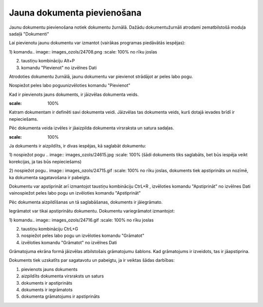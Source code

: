 .. 14050 Jauna dokumenta pievienošana******************************** 


Jaunu dokumentu pievienošana notiek dokumentu žurnālā. Dažādu
dokumentužurnāli atrodami zematbilstošā moduļa sadaļā "Dokumenti"



Lai pievienotu jaunu dokumentu var izmantot (vairākas programas
piedāvātās iespējas):

1) komandu.. image:: images_ozols/24708.png
:scale: 100%
no rīku joslas

2) taustiņu kombināciju Alt+P

3) komandu "Pievienot" no izvēlnes Dati

Atrodoties dokumentu žurnālā, jaunu dokumentu var pievienot strādājot
ar peles labo pogu.

Nospiežot peles labo poguunizvēloties komandu "Pievienot"



Kad ir pievienots jauns dokuments, ir jāizvēlas dokumenta veids.



.. image:: images_ozols/25150.png
:scale: 100%




Katram dokumentam ir definēti savi dokumenta veidi. Jāizvēlas tas
dokumenta veids, kurš dotajā ievades brīdī ir nepieciešams.

Pēc dokumenta veida izvēles ir jāaizpilda dokumenta virsraksta un
satura sadaļas.



.. image:: images_ozols/25146.png
:scale: 100%




Ja dokuments ir aizpildīts, ir divas iespējas, kā saglabāt dokumentu:



1) nospiežot pogu .. image:: images_ozols/24615.jpg
:scale: 100%
(šādi dokuments tiks saglabāts, bet būs iespēja veikt korekcijas, ja
tas būs nepieciešams)

2) nospiežot pogu.. image:: images_ozols/24715.gif
:scale: 100%
no rīku joslas, dokuments tiek apstiprināts un nozīmē, ka dokumenta
sagatavošana ir pabeigta.

Dokumentu var apstiprināt arī izmantojot taustiņu kombināciju CtrL+R ,
izvēloties komandu "Apstiprināt" no izvēlnes Dati vainospiežot peles
labo pogu un izvēloties komandu "Apstiprināt"



Pēc dokumenta aizpildīšanas un tā saglabāšanas, dokuments ir
jāiegrāmato.

Iegrāmatot var tikai apstiprinātu dokumentu. Dokumentu variegrāmatot
izmantojot:

1) komandu.. image:: images_ozols/24716.gif
:scale: 100%
no rīku joslas

2) taustiņu kombināciju CtrL+G

3) nospiežot peles labo pogu un izvēloties komandu "Grāmatot"

4) izvēloties komandu "Grāmatot" no izvēlnes Dati



Grāmatojuma ekrāna formā jāizvēlas atbilstošais grāmatojumu šablons.
Kad grāmatojums ir izveidots, tas ir jāapstiprina.



Dokuments tiek uzskatīts par sagatavotu un pabeigtu, ja ir veiktas
šādas darbības:

1) pievienots jauns dokuments

2) aizpildīts dokumenta virsraksts un saturs

3) dokuments ir apstiprināts

4) dokuments ir iegrāmatots

5) dokumenta grāmatojums ir apstiprināts

 